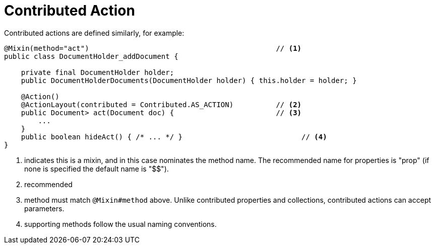 = Contributed Action

:Notice: Licensed to the Apache Software Foundation (ASF) under one or more contributor license agreements. See the NOTICE file distributed with this work for additional information regarding copyright ownership. The ASF licenses this file to you under the Apache License, Version 2.0 (the "License"); you may not use this file except in compliance with the License. You may obtain a copy of the License at. http://www.apache.org/licenses/LICENSE-2.0 . Unless required by applicable law or agreed to in writing, software distributed under the License is distributed on an "AS IS" BASIS, WITHOUT WARRANTIES OR  CONDITIONS OF ANY KIND, either express or implied. See the License for the specific language governing permissions and limitations under the License.
:page-partial:


Contributed actions are defined similarly, for example:

[source,java]
----
@Mixin(method="act")                                            // <1>
public class DocumentHolder_addDocument {

    private final DocumentHolder holder;
    public DocumentHolderDocuments(DocumentHolder holder) { this.holder = holder; }

    @Action()
    @ActionLayout(contributed = Contributed.AS_ACTION)          // <2>
    public Document> act(Document doc) {                        // <3>
        ...
    }
    public boolean hideAct() { /* ... */ }                            // <4>
}
----
<1> indicates this is a mixin, and in this case nominates the method name.
The recommended name for properties is "prop" (if none is specified the default name is "$$").
<2> recommended
<3> method must match `@Mixin#method` above.
Unlike contributed properties and collections, contributed actions can accept parameters.
<4> supporting methods follow the usual naming conventions.

